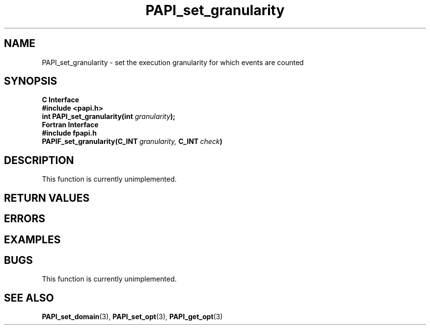 .\" $Id$
.TH PAPI_set_granularity 3 "September, 2004" "PAPI Programmer's Reference" "PAPI"

.SH NAME
PAPI_set_granularity \- set the execution granularity for which events are counted

.SH SYNOPSIS
.B C Interface
.nf
.B #include <papi.h>
.BI "int\ PAPI_set_granularity(int " granularity );
.fi
.B Fortran Interface
.nf
.B #include "fpapi.h"
.BI PAPIF_set_granularity(C_INT\  granularity,\  C_INT\  check )
.fi

.SH DESCRIPTION
This function is currently unimplemented.

.SH RETURN VALUES
.SH ERRORS
.SH EXAMPLES

.SH BUGS
This function is currently unimplemented.

.SH SEE ALSO
.BR PAPI_set_domain "(3), " PAPI_set_opt "(3), " PAPI_get_opt "(3) "
